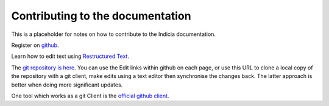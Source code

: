 Contributing to the documentation
#################################

This is a placeholder for notes on how to contribute to the Indicia 
documentation.

Register on `github <https://github.com/>`_.

Learn how to edit text using `Restructured Text <http://sphinx.pocoo.org/rest.html>`_.

The `git repository is here <https://github.com/johnvanbreda/indicia-docs>`_.
You can use the Edit links within github on each page, or use this URL to 
clone a local copy of the repository with a git client, make edits using 
a text editor then synchronise the changes back. The latter approach is better
when doing more significant updates.

One tool which works as a git Client is the `official github client <http://mac.github.com/>`_.


